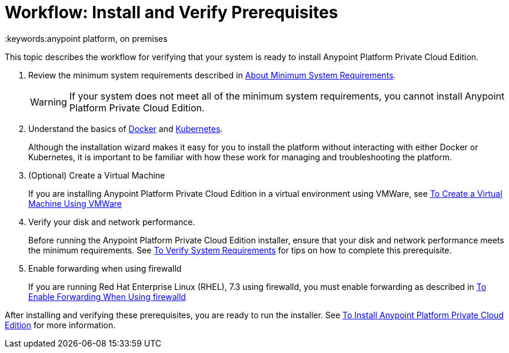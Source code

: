= Workflow: Install and Verify Prerequisites
:keywords:anypoint platform, on premises

This topic describes the workflow for verifying that your system is ready to install Anypoint Platform Private Cloud Edition.

1. Review the minimum system requirements described in link:./system-requirements[About Minimum System Requirements].
+
[WARNING] 
If your system does not meet all of the minimum system requirements, you cannot install Anypoint Platform Private Cloud Edition.

1. Understand the basics of link:https://www.docker.com/[Docker] and link:https://kubernetes.io/[Kubernetes].
+
Although the installation wizard makes it easy for you to install the platform without interacting with either Docker or Kubernetes, it is important to be familiar with how these work for managing and troubleshooting the platform.

1. (Optional) Create a Virtual Machine
+
If you are installing Anypoint Platform Private Cloud Edition in a virtual environment using VMWare, see link:./prereq-create-vm-vmware[To Create a Virtual Machine Using VMWare]

1. Verify your disk and network performance.
+
Before running the Anypoint Platform Private Cloud Edition installer, ensure that your disk and network performance meets the minimum requirements. See link:./prereq-verify[To Verify System Requirements] for tips on how to complete this prerequisite.

1. Enable forwarding when using firewalld
+
If you are running Red Hat Enterprise Linux (RHEL), 7.3 using firewalld, you must enable forwarding as described in link:./prereq-firewalld-forwarding[To Enable Forwarding When Using firewalld]

After installing and verifying these prerequisites, you are ready to run the installer. See link:./install-installer[To Install Anypoint Platform Private Cloud Edition] for more information.